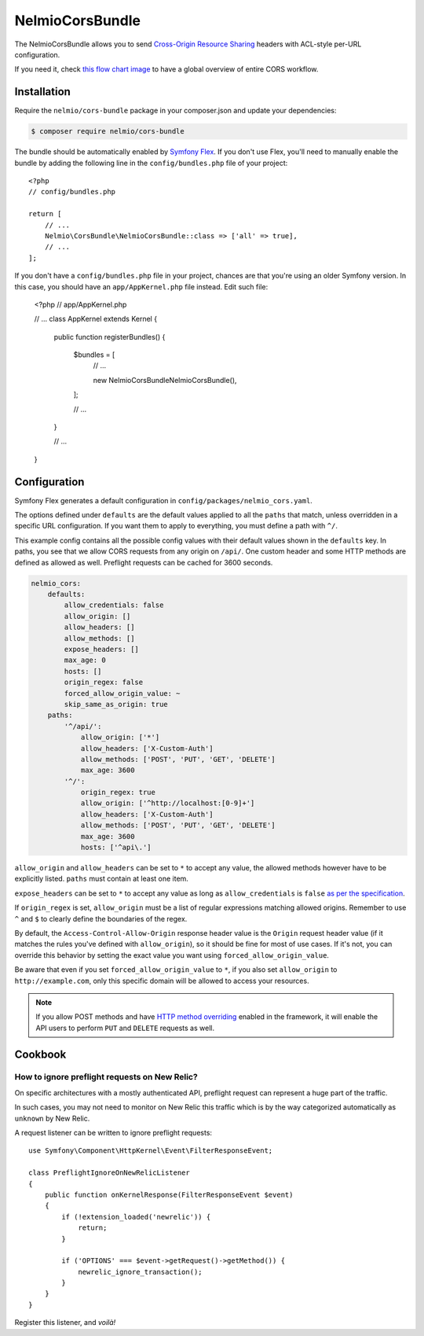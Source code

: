 NelmioCorsBundle
================

The NelmioCorsBundle allows you to send `Cross-Origin Resource Sharing`_
headers with ACL-style per-URL configuration.

If you need it, check `this flow chart image`_ to have a global overview of
entire CORS workflow.

Installation
------------

Require the ``nelmio/cors-bundle`` package in your composer.json and update
your dependencies:

.. code-block:: terminal

    $ composer require nelmio/cors-bundle

The bundle should be automatically enabled by `Symfony Flex`_. If you don't use
Flex, you'll need to manually enable the bundle by adding the following line in
the ``config/bundles.php`` file of your project::

    <?php
    // config/bundles.php

    return [
        // ...
        Nelmio\CorsBundle\NelmioCorsBundle::class => ['all' => true],
        // ...
    ];

If you don't have a ``config/bundles.php`` file in your project, chances are that
you're using an older Symfony version. In this case, you should have an
``app/AppKernel.php`` file instead. Edit such file:

    <?php
    // app/AppKernel.php

    // ...
    class AppKernel extends Kernel
    {
        public function registerBundles()
        {
            $bundles = [
                // ...

                new Nelmio\CorsBundle\NelmioCorsBundle(),
            ];

            // ...
        }

        // ...
    }

Configuration
-------------

Symfony Flex generates a default configuration in ``config/packages/nelmio_cors.yaml``.

The options defined under ``defaults`` are the default values applied to all
the ``paths`` that match, unless overridden in a specific URL configuration.
If you want them to apply to everything, you must define a path with ``^/``.

This example config contains all the possible config values with their default
values shown in the ``defaults`` key. In paths, you see that we allow CORS
requests from any origin on ``/api/``. One custom header and some HTTP methods
are defined as allowed as well. Preflight requests can be cached for 3600
seconds.

.. code-block:: yaml

    nelmio_cors:
        defaults:
            allow_credentials: false
            allow_origin: []
            allow_headers: []
            allow_methods: []
            expose_headers: []
            max_age: 0
            hosts: []
            origin_regex: false
            forced_allow_origin_value: ~
            skip_same_as_origin: true
        paths:
            '^/api/':
                allow_origin: ['*']
                allow_headers: ['X-Custom-Auth']
                allow_methods: ['POST', 'PUT', 'GET', 'DELETE']
                max_age: 3600
            '^/':
                origin_regex: true
                allow_origin: ['^http://localhost:[0-9]+']
                allow_headers: ['X-Custom-Auth']
                allow_methods: ['POST', 'PUT', 'GET', 'DELETE']
                max_age: 3600
                hosts: ['^api\.']

``allow_origin`` and ``allow_headers`` can be set to ``*`` to accept any value,
the allowed methods however have to be explicitly listed. ``paths`` must
contain at least one item.

``expose_headers`` can be set to ``*`` to accept any value as long as
``allow_credentials`` is ``false`` `as per the specification`_.

If ``origin_regex`` is set, ``allow_origin`` must be a list of regular
expressions matching allowed origins. Remember to use ``^`` and ``$`` to
clearly define the boundaries of the regex.

By default, the ``Access-Control-Allow-Origin`` response header value is the
``Origin`` request header value (if it matches the rules you've defined with
``allow_origin``), so it should be fine for most of use cases. If it's not, you
can override this behavior by setting the exact value you want using
``forced_allow_origin_value``.

Be aware that even if you set ``forced_allow_origin_value`` to ``*``, if you
also set ``allow_origin`` to ``http://example.com``, only this specific domain
will be allowed to access your resources.

.. note::

    If you allow POST methods and have `HTTP method overriding`_ enabled in the
    framework, it will enable the API users to perform ``PUT`` and ``DELETE``
    requests as well.

Cookbook
--------

How to ignore preflight requests on New Relic?
~~~~~~~~~~~~~~~~~~~~~~~~~~~~~~~~~~~~~~~~~~~~~~

On specific architectures with a mostly authenticated API, preflight request can
represent a huge part of the traffic.

In such cases, you may not need to monitor on New Relic this traffic which is by
the way categorized automatically as ``unknown`` by New Relic.

A request listener can be written to ignore preflight requests::

    use Symfony\Component\HttpKernel\Event\FilterResponseEvent;

    class PreflightIgnoreOnNewRelicListener
    {
        public function onKernelResponse(FilterResponseEvent $event)
        {
            if (!extension_loaded('newrelic')) {
                return;
            }

            if ('OPTIONS' === $event->getRequest()->getMethod()) {
                newrelic_ignore_transaction();
            }
        }
    }

Register this listener, and *voilà!*

.. _`Cross-Origin Resource Sharing`: http://enable-cors.org/
.. _`this flow chart image`: http://www.html5rocks.com/static/images/cors_server_flowchart.png
.. _`Symfony Flex`: https://symfony.com/doc/current/setup/flex.html
.. _`as per the specification`: https://developer.mozilla.org/en-US/docs/Web/HTTP/Headers/Access-Control-Expose-Headers
.. _`HTTP method overriding`: http://symfony.com/doc/current/reference/configuration/framework.html#http-method-override

